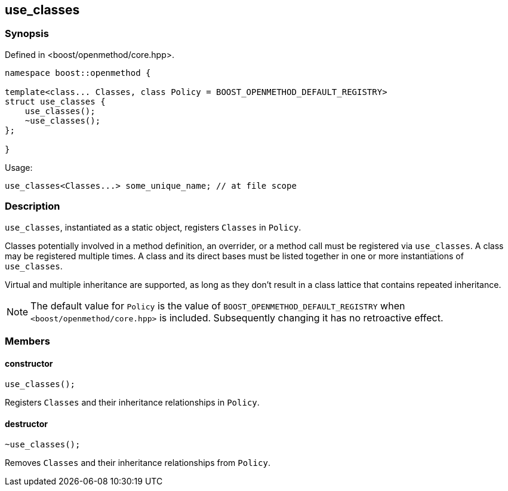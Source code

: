 
## use_classes

### Synopsis

Defined in <boost/openmethod/core.hpp>.

```c++
namespace boost::openmethod {

template<class... Classes, class Policy = BOOST_OPENMETHOD_DEFAULT_REGISTRY>
struct use_classes {
    use_classes();
    ~use_classes();
};

}
```

Usage:

```c++
use_classes<Classes...> some_unique_name; // at file scope
```

### Description

`use_classes`, instantiated as a static object, registers `Classes` in `Policy`.

Classes potentially involved in a method definition, an overrider, or a method
call must be registered via `use_classes`. A class may be registered multiple
times. A class and its direct bases must be listed together in one or more
instantiations of `use_classes`.

Virtual and multiple inheritance are supported, as long as they don't result in
a class lattice that contains repeated inheritance.

NOTE: The default value for `Policy` is the value of
`BOOST_OPENMETHOD_DEFAULT_REGISTRY` when `<boost/openmethod/core.hpp>` is
included. Subsequently changing it has no retroactive effect.

### Members

#### constructor

```c++
use_classes();
```

Registers `Classes` and their inheritance relationships in `Policy`.

#### destructor

```c++
~use_classes();
```

Removes `Classes` and their inheritance relationships from `Policy`.
